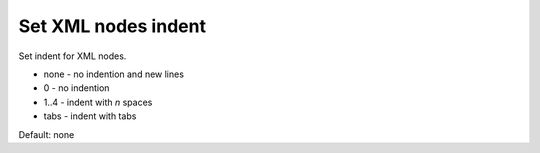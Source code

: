 Set XML nodes indent
--------------------

Set indent for XML nodes.

- none - no indention and new lines
- 0 - no indention
- 1..4 - indent with *n* spaces
- tabs - indent with tabs

Default: none

.. GEN_TABLE
.. BEFORE
.. <svg>
..   <g>
..     <circle fill="green" cx="50" cy="50" r="45"/>
..   </g>
.. </svg>
.. AFTER
.. <svg><g><circle fill="green" cx="50" cy="50" r="45"/></g></svg>
.. END
